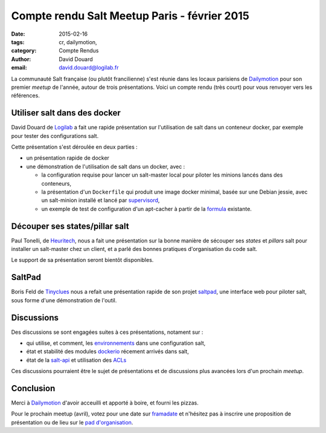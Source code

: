 Compte rendu Salt Meetup Paris - février 2015
==============================================


:date: 2015-02-16
:tags: cr, dailymotion,
:category: Compte Rendus
:author: David Douard
:email: david.douard@logilab.fr


La communauté Salt française (ou plutôt francilienne) s'est réunie
dans les locaux parisiens de Dailymotion_ pour son premier *meetup* de
l'année, autour de trois présentations. Voici un compte rendu (très
court) pour vous renvoyer vers les références.


Utiliser salt dans des docker
-----------------------------

David Douard de Logilab_ a fait une rapide présentation sur
l'utilisation de salt dans un conteneur docker, par exemple pour
tester des configurations salt.

Cette présentation s'est déroulée en deux parties :

* un présentation rapide de docker

* une démonstration de l'utilisation de salt dans un docker, avec :

  - la configuration requise pour lancer un salt-master local pour
    piloter les minions lancés dans des conteneurs,

  - la présentation d'un ``Dockerfile`` qui produit une image docker
    minimal, basée sur une Debian jessie, avec un salt-minion installé
    et lancé par supervisord_,

  - un exemple de test de configuration d'un apt-cacher à partir de la
    formula_ existante.

.. _formula: https://github.com/saltstack-formulas/apt-cacher-formula


Découper ses states/pillar salt
-------------------------------

Paul Tonelli, de Heuritech_, nous a fait une présentation sur la bonne
manière de sécouper ses *states* et *pillars* salt pour installer un
salt-master chez un client, et a parlé des bonnes pratiques
d'organisation du code salt.

Le support de sa présentation seront bientôt disponibles.

.. ici_

.. _ici: http://


SaltPad
-------

.. image:: ../images/saltpad_sshot.png
  :alt: saltpad

Boris Feld de Tinyclues_ nous a refait une présentation rapide de son
projet saltpad_, une interface web pour piloter salt, sous forme d'une
démonstration de l'outil.


Discussions
-----------

Des discussions se sont engagées suites à ces présentations, notament sur :

- qui utilise, et comment, les environnements_ dans une configuration salt,

- état et stabilité des modules dockerio_ récement arrivés dans salt,

- état de la salt-api_ et utilisation des ACLs_

.. _environnements: http://docs.saltstack.com/en/latest/ref/states/top.html#environments
.. _dockerio: http://docs.saltstack.com/en/latest/ref/modules/all/salt.modules.dockerio.html#module-salt.modules.dockerio
.. _salt-api: http://docs.saltstack.com/en/latest/topics/releases/saltapi/0.8.4.html
.. _ACLs: http://docs.saltstack.com/en/latest/ref/clientacl.html

Ces discussions pourraient être le sujet de présentations et de
discussions plus avancées lors d'un prochain *meetup*.


Conclusion
----------

Merci à Dailymotion_ d'avoir acceuilli et apporté à boire, et fourni
les pizzas.

Pour le prochain meetup (avril), votez pour une date sur
`framadate <https://framadate.org/8kempnqn8vw4cfod>`_ et n'hésitez pas
à inscrire une proposition de présentation ou de lieu sur le `pad
d'organisation
<http://lite4.framapad.org/p/organisation-salt-meetups>`_.


.. _Tinyclues: http://www.tinyclues.com/
.. _Dailymotion: http://dailymotion.fr/
.. _Logilab: http://www.logilab.fr
.. _supervisord: http://supervisrd.org
.. _Heuritech: http://www.heuritech.com/
.. _saltpad: https://github.com/tinyclues/saltpad
